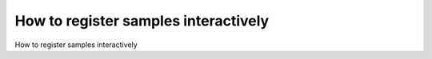 How to register samples interactively
=====================================

How to register samples interactively